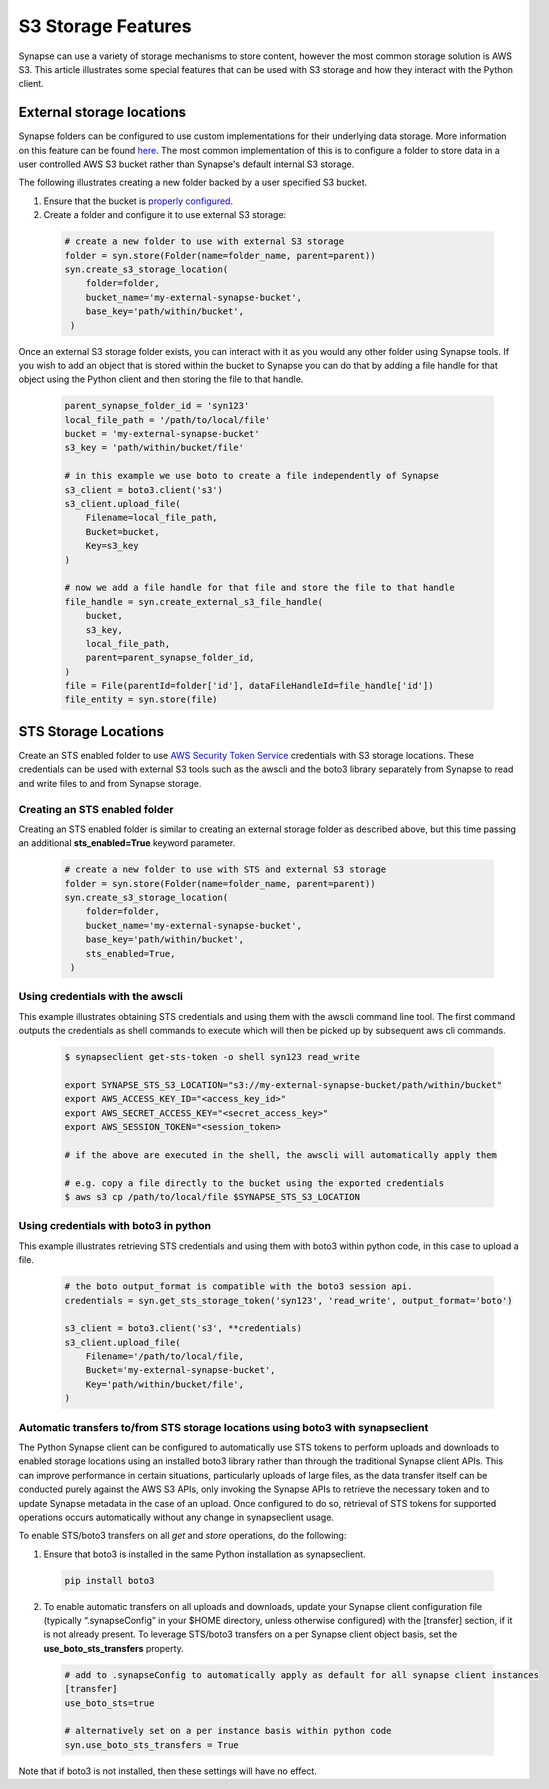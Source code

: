 ===================
S3 Storage Features
===================

Synapse can use a variety of storage mechanisms to store content, however the most common
storage solution is AWS S3. This article illustrates some special features that can be used with S3 storage
and how they interact with the Python client.

External storage locations
==========================

Synapse folders can be configured to use custom implementations for their underlying data storage.
More information on this feature can be found
`here <https://docs.synapse.org/articles/custom_storage_location.html>`__.
The most common implementation of this is to configure a folder to store data in a user controlled AWS S3 bucket
rather than Synapse's default internal S3 storage.

The following illustrates creating a new folder backed by a user specified S3 bucket.

#. Ensure that the bucket is `properly configured
   <https://docs.synapse.org/articles/custom_storage_location.html#setting-up-an-external-aws-s3-bucket>`__.

#. Create a folder and configure it to use external S3 storage:

  .. code-block::

    # create a new folder to use with external S3 storage
    folder = syn.store(Folder(name=folder_name, parent=parent))
    syn.create_s3_storage_location(
        folder=folder,
        bucket_name='my-external-synapse-bucket',
        base_key='path/within/bucket',
     )

Once an external S3 storage folder exists, you can interact with it as you would any other folder using
Synapse tools. If you wish to add an object that is stored within the bucket to Synapse you can do that by adding
a file handle for that object using the Python client and then storing the file to that handle.

  .. code-block::

    parent_synapse_folder_id = 'syn123'
    local_file_path = '/path/to/local/file'
    bucket = 'my-external-synapse-bucket'
    s3_key = 'path/within/bucket/file'

    # in this example we use boto to create a file independently of Synapse
    s3_client = boto3.client('s3')
    s3_client.upload_file(
        Filename=local_file_path,
        Bucket=bucket,
        Key=s3_key
    )

    # now we add a file handle for that file and store the file to that handle
    file_handle = syn.create_external_s3_file_handle(
        bucket,
        s3_key,
        local_file_path,
        parent=parent_synapse_folder_id,
    )
    file = File(parentId=folder['id'], dataFileHandleId=file_handle['id'])
    file_entity = syn.store(file)


.. _sts_storage_locations:

STS Storage Locations
=====================

Create an STS enabled folder to use
`AWS Security Token Service <https://docs.synapse.org/articles/sts_storage_locations.html>`__ credentials
with S3 storage locations. These credentials can be used with external S3 tools such as the awscli and the boto3
library separately from Synapse to read and write files to and from Synapse storage.

Creating an STS enabled folder
------------------------------
Creating an STS enabled folder is similar to creating an external storage folder as described above, but this
time passing an additional **sts_enabled=True** keyword parameter.

  .. code-block::

    # create a new folder to use with STS and external S3 storage
    folder = syn.store(Folder(name=folder_name, parent=parent))
    syn.create_s3_storage_location(
        folder=folder,
        bucket_name='my-external-synapse-bucket',
        base_key='path/within/bucket',
        sts_enabled=True,
     )

Using credentials with the awscli
---------------------------------
This example illustrates obtaining STS credentials and using them with the awscli command line tool.
The first command outputs the credentials as shell commands to execute which will then be picked up
by subsequent aws cli commands.

  .. code-block::

    $ synapseclient get-sts-token -o shell syn123 read_write

    export SYNAPSE_STS_S3_LOCATION="s3://my-external-synapse-bucket/path/within/bucket"
    export AWS_ACCESS_KEY_ID="<access_key_id>"
    export AWS_SECRET_ACCESS_KEY="<secret_access_key>"
    export AWS_SESSION_TOKEN="<session_token>

    # if the above are executed in the shell, the awscli will automatically apply them

    # e.g. copy a file directly to the bucket using the exported credentials
    $ aws s3 cp /path/to/local/file $SYNAPSE_STS_S3_LOCATION

Using credentials with boto3 in python
--------------------------------------
This example illustrates retrieving STS credentials and using them with boto3 within python code,
in this case to upload a file.

  .. code-block::

    # the boto output_format is compatible with the boto3 session api.
    credentials = syn.get_sts_storage_token('syn123', 'read_write', output_format='boto')

    s3_client = boto3.client('s3', **credentials)
    s3_client.upload_file(
        Filename='/path/to/local/file,
        Bucket='my-external-synapse-bucket',
        Key='path/within/bucket/file',
    )

Automatic transfers to/from STS storage locations using boto3 with synapseclient
--------------------------------------------------------------------------------

The Python Synapse client can be configured to automatically use STS tokens to perform uploads and downloads to enabled
storage locations using an installed boto3 library rather than through the traditional Synapse client APIs.
This can improve performance in certain situations, particularly uploads of large files, as the data transfer itself
can be conducted purely against the AWS S3 APIs, only invoking the Synapse APIs to retrieve the necessary token and
to update Synapse metadata in the case of an upload. Once configured to do so, retrieval of STS tokens for supported
operations occurs automatically without any change in synapseclient usage.

To enable STS/boto3 transfers on all `get` and `store` operations, do the following:

1. Ensure that boto3 is installed in the same Python installation as synapseclient.

  .. code-block::

    pip install boto3

2. To enable automatic transfers on all uploads and downloads, update your Synapse client configuration file
   (typically “.synapseConfig” in your $HOME directory, unless otherwise configured) with the [transfer] section,
   if it is not already present. To leverage STS/boto3 transfers on a per Synapse client object basis, set
   the **use_boto_sts_transfers** property.

  .. code-block::

    # add to .synapseConfig to automatically apply as default for all synapse client instances
    [transfer]
    use_boto_sts=true

    # alternatively set on a per instance basis within python code
    syn.use_boto_sts_transfers = True

Note that if boto3 is not installed, then these settings will have no effect.
